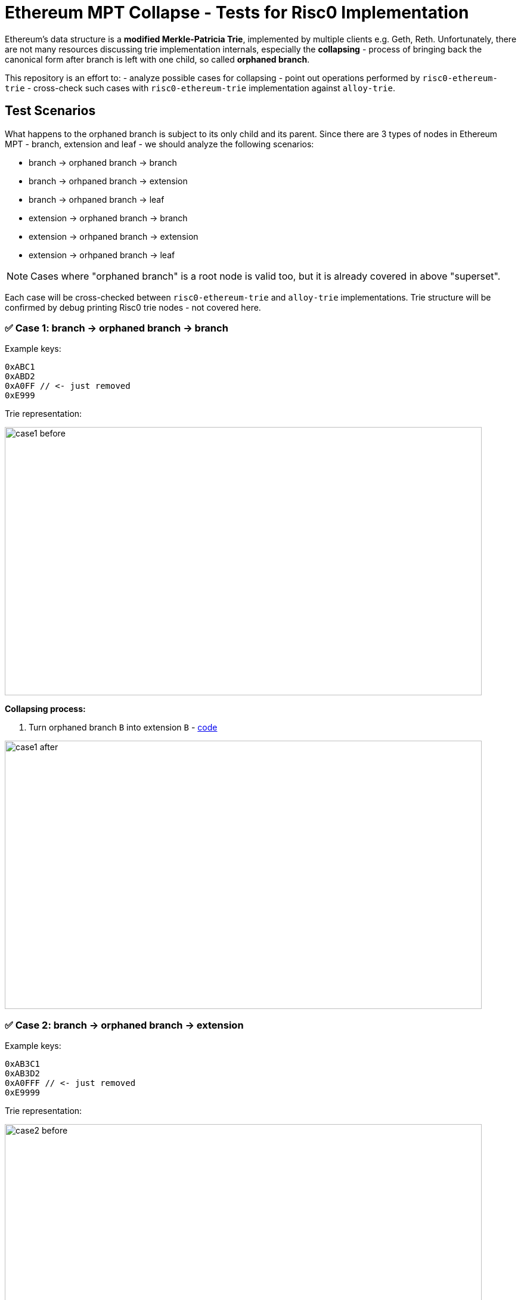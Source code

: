 = Ethereum MPT Collapse - Tests for Risc0 Implementation

Ethereum's data structure is a **modified Merkle-Patricia Trie**, implemented by multiple clients e.g. Geth, Reth. Unfortunately, there are not many resources discussing trie implementation internals, especially the **collapsing** - process of bringing back the canonical form after branch is left with one child, so called **orphaned branch**.

This repository is an effort to:
- analyze possible cases for collapsing
- point out operations performed by `risc0-ethereum-trie`
- cross-check such cases with `risc0-ethereum-trie` implementation against `alloy-trie`.

== Test Scenarios

What happens to the orphaned branch is subject to its only child and its parent. Since there are 3 types of nodes in Ethereum MPT - branch, extension and leaf - we should analyze the following scenarios:

- branch -> orphaned branch -> branch
- branch -> orhpaned branch -> extension
- branch -> orhpaned branch -> leaf
- extension -> orphaned branch -> branch
- extension -> orhpaned branch -> extension
- extension -> orhpaned branch -> leaf

NOTE: Cases where "orphaned branch" is a root node is valid too, but it is already covered in above "superset".

Each case will be cross-checked between `risc0-ethereum-trie` and `alloy-trie` implementations. Trie structure will be confirmed by debug printing Risc0 trie nodes - not covered here.

=== ✅ Case 1: branch -> orphaned branch -> branch

Example keys:

[source]
----
0xABC1
0xABD2
0xA0FF // <- just removed
0xE999
----

Trie representation:

image::./assets/case1-before.svg[width=800, height=450]

**Collapsing process:**

. Turn orphaned branch `B` into extension `B` - https://github.com/risc0/risc0-ethereum/blob/4a0f35ddccfb584493e751fe9e5f6515ec37c8c2/crates/trie/src/mpt/node.rs#L257-L262[code]

image::./assets/case1-after.svg[width=800, height=450]

=== ✅ Case 2: branch -> orphaned branch -> extension

Example keys:

[source]
----
0xAB3C1
0xAB3D2
0xA0FFF // <- just removed
0xE9999
----

Trie representation:

image::./assets/case2-before.svg[width=800, height=450]

**Collapsing process:**

. Turn orphaned branch `B` into child extension `3` prefixed by consumed `B` nibble - https://github.com/risc0/risc0-ethereum/blob/4a0f35ddccfb584493e751fe9e5f6515ec37c8c2/crates/trie/src/mpt/node.rs#L251-L256[code]

image::./assets/case2-after.svg[width=800, height=450]

=== ✅ Case 3: branch -> orphaned branch -> leaf

Example keys:

[source]
----
0xAB1
0xA0F // <- just removed
0xE99
----

Trie representation:

image::./assets/case3-before.svg[width=800, height=450]

**Collapsing process:**

. Turn orphaned branch `B` into child leaf prefixed by consumed `B` nibble - https://github.com/risc0/risc0-ethereum/blob/4a0f35ddccfb584493e751fe9e5f6515ec37c8c2/crates/trie/src/mpt/node.rs#L245-L250[code]

image::./assets/case3-after.svg[width=800, height=450]

=== ✅ Case 4: extension -> orphaned branch -> branch

Example keys:

[source]
----
0xABC1
0xABD2
0xA0FF // <- just removed
----

Trie representation:

image::./assets/case4-before.svg[width=800, height=450]

**Collapsing process:**

. Turn orphaned branch `B` into extension `B` - https://github.com/risc0/risc0-ethereum/blob/4a0f35ddccfb584493e751fe9e5f6515ec37c8c2/crates/trie/src/mpt/node.rs#L257-L262[code]
. Parent extension `A` merges with extension `B` https://github.com/risc0/risc0-ethereum/blob/4a0f35ddccfb584493e751fe9e5f6515ec37c8c2/crates/trie/src/mpt/node.rs#L220-L223[code]

image::./assets/case4-after.svg[width=800, height=450]

=== ✅ Case 5: extension -> orphaned branch -> extension

Example keys:

[source]
----
0xAB3C1
0xAB3D2
0xA0FFF // <- just removed
----

Trie representation:

image::./assets/case5-before.svg[width=800, height=450]

**Collapsing process:**

. Turn orphaned branch `B` into child extension prefixed by consumed `B` - https://github.com/risc0/risc0-ethereum/blob/4a0f35ddccfb584493e751fe9e5f6515ec37c8c2/crates/trie/src/mpt/node.rs#L251-L256[code]
. Parent extension `A` merges with extension `B3` https://github.com/risc0/risc0-ethereum/blob/4a0f35ddccfb584493e751fe9e5f6515ec37c8c2/crates/trie/src/mpt/node.rs#L220-L223[code]

image::./assets/case5-after.svg[width=800, height=450]

=== ✅ Case 6: extension -> orphaned branch -> leaf

Example keys:

[source]
----
0xAB1
0xA0F // <- just removed
----

Trie representation:

image::./assets/case6-before.svg[width=800, height=450]

**Collapsing process:**

. Turn orphaned branch `B` into child leaf `1` prefixed by consumed `B` - https://github.com/risc0/risc0-ethereum/blob/4a0f35ddccfb584493e751fe9e5f6515ec37c8c2/crates/trie/src/mpt/node.rs#L245-L250[code]
. Parent extension `A` merges with leaf `B1` - https://github.com/risc0/risc0-ethereum/blob/4a0f35ddccfb584493e751fe9e5f6515ec37c8c2/crates/trie/src/mpt/node.rs#L216-L219[code]

image::./assets/case6-after.svg[width=800, height=450]

== Conclusion

Risc0 trie implementation covers all possible collapsing scenarios, and the operations performed are consistent with `alloy-trie` implementation.

== Next steps

We could test non-happy paths, for example expect crash during collapsing branch with one unresolved child (represented by digest node). Spoiler: Risc0 handles it correctly, contrary to implementation in SP1's RSP.
